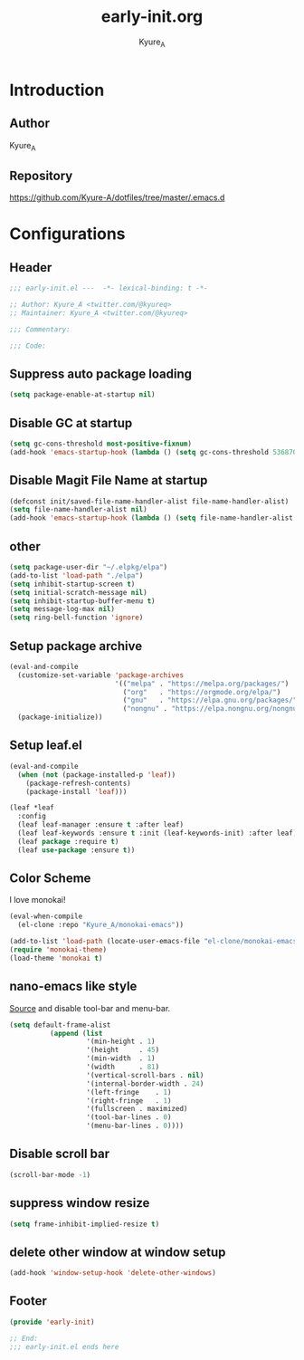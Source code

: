 #+title: early-init.org
#+description: Kyure_A's Emacs config
#+author: Kyure_A

* Introduction

** Author
Kyure_A

** Repository
https://github.com/Kyure-A/dotfiles/tree/master/.emacs.d

* Configurations
** Header
#+begin_src emacs-lisp
  ;;; early-init.el ---  -*- lexical-binding: t -*-

  ;; Author: Kyure_A <twitter.com/@kyureq>
  ;; Maintainer: Kyure_A <twitter.com/@kyureq>

  ;;; Commentary:

  ;;; Code:
#+end_src

** Suppress auto package loading
#+begin_src emacs-lisp
  (setq package-enable-at-startup nil)
#+end_src

** Disable GC at startup
#+begin_src emacs-lisp
  (setq gc-cons-threshold most-positive-fixnum)
  (add-hook 'emacs-startup-hook (lambda () (setq gc-cons-threshold 536870912)))
#+end_src

** Disable Magit File Name at startup
#+begin_src emacs-lisp
  (defconst init/saved-file-name-handler-alist file-name-handler-alist)
  (setq file-name-handler-alist nil)
  (add-hook 'emacs-startup-hook (lambda () (setq file-name-handler-alist init/saved-file-name-handler-alist)))
#+end_src

** other
#+begin_src emacs-lisp
  (setq package-user-dir "~/.elpkg/elpa")
  (add-to-list 'load-path "./elpa")
  (setq inhibit-startup-screen t)
  (setq initial-scratch-message nil)
  (setq inhibit-startup-buffer-menu t)
  (setq message-log-max nil)
  (setq ring-bell-function 'ignore)
#+end_src

** Setup package archive
#+begin_src emacs-lisp
  (eval-and-compile
    (customize-set-variable 'package-archives
                            '(("melpa" . "https://melpa.org/packages/")
                              ("org"   . "https://orgmode.org/elpa/")
                              ("gnu"   . "https://elpa.gnu.org/packages/")
                              ("nongnu" . "https://elpa.nongnu.org/nongnu/")))
    (package-initialize))
#+end_src

** Setup leaf.el
#+begin_src emacs-lisp
  (eval-and-compile
    (when (not (package-installed-p 'leaf))
      (package-refresh-contents)
      (package-install 'leaf)))

  (leaf *leaf
    :config
    (leaf leaf-manager :ensure t :after leaf)
    (leaf leaf-keywords :ensure t :init (leaf-keywords-init) :after leaf)
    (leaf package :require t)
    (leaf use-package :ensure t))
#+end_src

** Color Scheme
I love monokai!
#+begin_src emacs-lisp
  (eval-when-compile
    (el-clone :repo "Kyure_A/monokai-emacs"))

  (add-to-list 'load-path (locate-user-emacs-file "el-clone/monokai-emacs"))
  (require 'monokai-theme)
  (load-theme 'monokai t)
#+end_src

** nano-emacs like style
[[https://github.com/rougier/nano-emacs/blob/b8631088220dbbcd885ad1353bdc52b569655f85/nano-layout.el#L21][Source]]
and disable tool-bar and menu-bar.
#+begin_src emacs-lisp
  (setq default-frame-alist
            (append (list
                     '(min-height . 1)
                     '(height     . 45)
                     '(min-width  . 1)
                     '(width      . 81)
                     '(vertical-scroll-bars . nil)
                     '(internal-border-width . 24)
                     '(left-fringe    . 1)
                     '(right-fringe   . 1)
                     '(fullscreen . maximized)
                     '(tool-bar-lines . 0)
                     '(menu-bar-lines . 0))))
#+end_src

** Disable scroll bar
#+begin_src emacs-lisp
  (scroll-bar-mode -1)
#+end_src

** suppress window resize
#+begin_src emacs-lisp
  (setq frame-inhibit-implied-resize t)
#+end_src

** delete other window at window setup
#+begin_src emacs-lisp
  (add-hook 'window-setup-hook 'delete-other-windows)
#+end_src

** Footer
#+begin_src emacs-lisp
  (provide 'early-init)

  ;; End:
  ;;; early-init.el ends here
#+end_src

